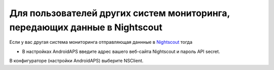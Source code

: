 Для пользователей других систем мониторинга, передающих данные в Nightscout
***************************************************************************
Если у вас другая система мониторинга отправляющая даннные в `Nightscout <http://www.nightscout.info>`_ тогда

* В настройках AndroidAPS введите адрес вашего веб-сайта Nightscout и пароль API secret.
В конфигураторе (настройки AndroidAPS) выберите NSClient.
